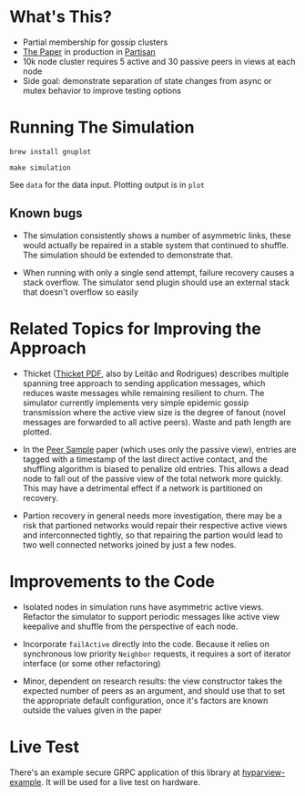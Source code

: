 * What's This?

- Partial membership for gossip clusters
- [[https://www.semanticscholar.org/paper/HyParView%253A-A-Membership-Protocol-for-Reliable-Leit%C3%A3o-Pereira/a2562ede25e8ed2c7c1d888d72b625a526b3b25a][The Paper]] in production in [[http://partisan.cloud][Partisan]]
- 10k node cluster requires 5 active and 30 passive peers in views at
  each node
- Side goal: demonstrate separation of state changes from async or
  mutex behavior to improve testing options

* Running The Simulation

=brew install gnuplot=

=make simulation=

See =data= for the data input. Plotting output is in =plot=

** Known bugs

- The simulation consistently shows a number of asymmetric links,
  these would actually be repaired in a stable system that continued
  to shuffle. The simulation should be extended to demonstrate that.

- When running with only a single send attempt, failure recovery
  causes a stack overflow. The simulator send plugin should use an
  external stack that doesn't overflow so easily

* Related Topics for Improving the Approach

- Thicket ([[https://www.gsd.inesc-id.pt/~ler/reports/srds10.pdf][Thicket PDF]], also by Leitão and Rodrigues) describes
  multiple spanning tree approach to sending application messages,
  which reduces waste messages while remaining resilient to churn. The
  simulator currently implements very simple epidemic gossip
  transmission where the active view size is the degree of fanout
  (novel messages are forwarded to all active peers). Waste and path
  length are plotted.

- In the [[https://www.semanticscholar.org/paper/Gossip-based-peer-sampling-Jelasity-Voulgaris/b571ec0ac7173bcecfe1b3095af2f6a5232526a9][Peer Sample]] paper (which uses only the passive view), entries
  are tagged with a timestamp of the last direct active contact, and
  the shuffling algorithm is biased to penalize old entries. This
  allows a dead node to fall out of the passive view of the total
  network more quickly. This may have a detrimental effect if a
  network is partitioned on recovery.

- Partion recovery in general needs more investigation, there may be a
  risk that partioned networks would repair their respective active
  views and interconnected tightly, so that repairing the partion
  would lead to two well connected networks joined by just a few
  nodes.

* Improvements to the Code

- Isolated nodes in simulation runs have asymmetric active views.
  Refactor the simulator to support periodic messages like active view
  keepalive and shuffle from the perspective of each node.

- Incorporate =failActive= directly into the code. Because it relies
  on synchronous low priority =Neighbor= requests, it requires a sort
  of iterator interface (or some other refactoring)

- Minor, dependent on research results: the view constructor takes the
  expected number of peers as an argument, and should use that to set
  the appropriate default configuration, once it's factors are known
  outside the values given in the paper

* Live Test

There's an example secure GRPC application of this library at
[[https://github.com/hashicorp/hyparview-example][hyparview-example]]. It will be used for a live test on hardware.

